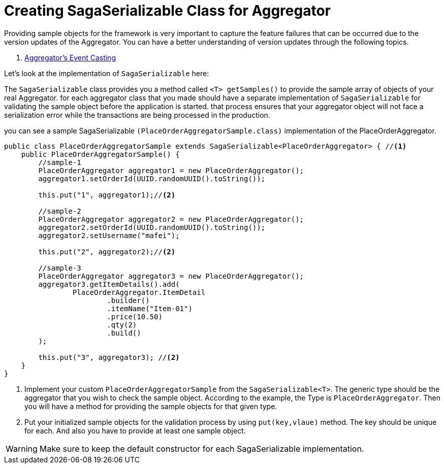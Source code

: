 = Creating SagaSerializable Class for Aggregator [[saga_serializable]]

Providing sample objects for the framework is very important to capture the feature failures that can be occurred due to the version updates of the Aggregator.
You can have a better understanding of version updates through the following topics.

. xref:architecture:version_casting_architecture.adoc[Aggregator's Event Casting]

Let's look at the implementation of `SagaSerializable` here:

The `SagaSerializable` class provides you a method called `<T> getSamples()` to provide the sample array of objects of your real Aggregator. for each aggregator class that you made should have a separate implementation of `SagaSerializable` for validating the sample object before the application is started. that process ensures that your aggregator object will not face a serialization error while the transactions are being processed in the production.

you can see a sample SagaSerializable `(PlaceOrderAggregatorSample.class)` implementation of the PlaceOrderAggregator.

[source,java,highlight=1;3-7;!5]
----
public class PlaceOrderAggregatorSample extends SagaSerializable<PlaceOrderAggregator> { //<1>
    public PlaceOrderAggregatorSample() {
        //sample-1
        PlaceOrderAggregator aggregator1 = new PlaceOrderAggregator();
        aggregator1.setOrderId(UUID.randomUUID().toString());

        this.put("1", aggregator1);//<2>

        //sample-2
        PlaceOrderAggregator aggregator2 = new PlaceOrderAggregator();
        aggregator2.setOrderId(UUID.randomUUID().toString());
        aggregator2.setUsername("mafei");

        this.put("2", aggregator2);//<2>

        //sample-3
        PlaceOrderAggregator aggregator3 = new PlaceOrderAggregator();
        aggregator3.getItemDetails().add(
                PlaceOrderAggregator.ItemDetail
                        .builder()
                        .itemName("Item-01")
                        .price(10.50)
                        .qty(2)
                        .build()
        );

        this.put("3", aggregator3); //<2>
    }
}
----

<1> Implement your custom `PlaceOrderAggregatorSample` from the `SagaSerializable<T>`.
The generic type should be the aggregator that you wish to check the sample object.
According to the example, the Type is `PlaceOrderAggregator`.
Then you will have a method for providing the sample objects for that given type.

<2> Put your initialized sample objects for the validation process by using `put(key,vlaue)` method.
The key should be unique for each.
And also you have to provide at least one sample object.

WARNING: Make sure to keep the default constructor for each SagaSerializable implementation.
